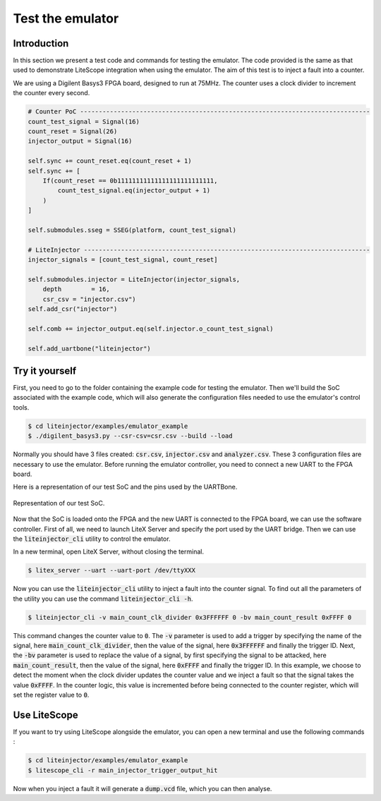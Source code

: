 =================
Test the emulator
=================

Introduction
------------

In this section we present a test code and commands for testing the emulator. The code provided is the same as that used to demonstrate LiteScope integration when using the emulator. The aim of this test is to inject a fault into a counter.

We are using a Digilent Basys3 FPGA board, designed to run at 75MHz. The counter uses a clock divider to increment the counter every second.

.. code-block:: python

    # Counter PoC ------------------------------------------------------------------------------
    count_test_signal = Signal(16)
    count_reset = Signal(26)
    injector_output = Signal(16)

    self.sync += count_reset.eq(count_reset + 1)
    self.sync += [
        If(count_reset == 0b11111111111111111111111111,
            count_test_signal.eq(injector_output + 1)
        )
    ]

    self.submodules.sseg = SSEG(platform, count_test_signal)

    # LiteInjector -----------------------------------------------------------------------------
    injector_signals = [count_test_signal, count_reset]

    self.submodules.injector = LiteInjector(injector_signals,
        depth        = 16,
        csr_csv = "injector.csv")
    self.add_csr("injector")

    self.comb += injector_output.eq(self.injector.o_count_test_signal)

    self.add_uartbone("liteinjector")

Try it yourself
---------------

First, you need to go to the folder containing the example code for testing the emulator. Then we'll build the SoC associated with the example code, which will also generate the configuration files needed to use the emulator's control tools.

.. code-block:: console

    $ cd liteinjector/examples/emulator_example
    $ ./digilent_basys3.py --csr-csv=csr.csv --build --load

Normally you should have 3 files created: :code:`csr.csv`, :code:`injector.csv` and :code:`analyzer.csv`. These 3 configuration files are necessary to use the emulator. Before running the emulator controller, you need to connect a new UART to the FPGA board.

Here is a representation of our test SoC and the pins used by the UARTBone.

.. figure:: ../_static/sample_soc.svg
   :target: ../_static/sample_soc.svg
   :align: center

   Representation of our test SoC.

Now that the SoC is loaded onto the FPGA and the new UART is connected to the FPGA board, we can use the software controller. First of all, we need to launch LiteX Server and specify the port used by the UART bridge. Then we can use the :code:`liteinjector_cli` utility to control the emulator.

In a new terminal, open LiteX Server, without closing the terminal.

.. code-block:: console

    $ litex_server --uart --uart-port /dev/ttyXXX

Now you can use the :code:`liteinjector_cli` utility to inject a fault into the counter signal. To find out all the parameters of the utility you can use the command :code:`liteinjector_cli -h`.

.. code-block:: console

    $ liteinjector_cli -v main_count_clk_divider 0x3FFFFFF 0 -bv main_count_result 0xFFFF 0

This command changes the counter value to :code:`0`. The :code:`-v` parameter is used to add a trigger by specifying the name of the signal, here :code:`main_count_clk_divider`, then the value of the signal, here :code:`0x3FFFFFF` and finally the trigger ID. Next, the :code:`-bv` parameter is used to replace the value of a signal, by first specifying the signal to be attacked, here :code:`main_count_result`, then the value of the signal, here :code:`0xFFFF` and finally the trigger ID. In this example, we choose to detect the moment when the clock divider updates the counter value and we inject a fault so that the signal takes the value :code:`0xFFFF`. In the counter logic, this value is incremented before being connected to the counter register, which will set the register value to :code:`0`.

Use LiteScope
-------------

If you want to try using LiteScope alongside the emulator, you can open a new terminal and use the following commands :

.. code-block:: console

    $ cd liteinjector/examples/emulator_example
    $ litescope_cli -r main_injector_trigger_output_hit

Now when you inject a fault it will generate a :code:`dump.vcd` file, which you can then analyse.